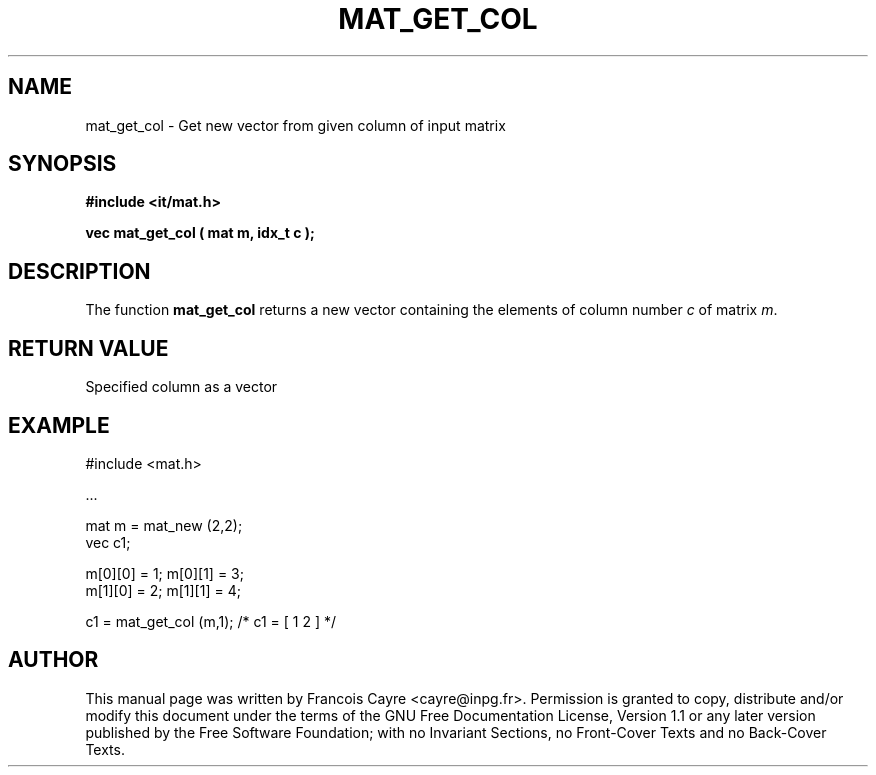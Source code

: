 .\" This manpage has been automatically generated by docbook2man 
.\" from a DocBook document.  This tool can be found at:
.\" <http://shell.ipoline.com/~elmert/comp/docbook2X/> 
.\" Please send any bug reports, improvements, comments, patches, 
.\" etc. to Steve Cheng <steve@ggi-project.org>.
.TH "MAT_GET_COL" "3" "01 August 2006" "" ""

.SH NAME
mat_get_col \- Get new vector from given column of input matrix
.SH SYNOPSIS
.sp
\fB#include <it/mat.h>
.sp
vec mat_get_col ( mat m, idx_t c
);
\fR
.SH "DESCRIPTION"
.PP
The function \fBmat_get_col\fR returns a new vector containing the elements of column number \fIc\fR of matrix \fIm\fR\&.  
.SH "RETURN VALUE"
.PP
Specified column as a vector
.SH "EXAMPLE"

.nf

#include <mat.h>

\&...

mat m = mat_new (2,2); 
vec c1; 

m[0][0] = 1; m[0][1] = 3;
m[1][0] = 2; m[1][1] = 4;

c1 = mat_get_col (m,1);     /* c1 = [ 1  2 ] */
.fi
.SH "AUTHOR"
.PP
This manual page was written by Francois Cayre <cayre@inpg.fr>\&.
Permission is granted to copy, distribute and/or modify this
document under the terms of the GNU Free
Documentation License, Version 1.1 or any later version
published by the Free Software Foundation; with no Invariant
Sections, no Front-Cover Texts and no Back-Cover Texts.
